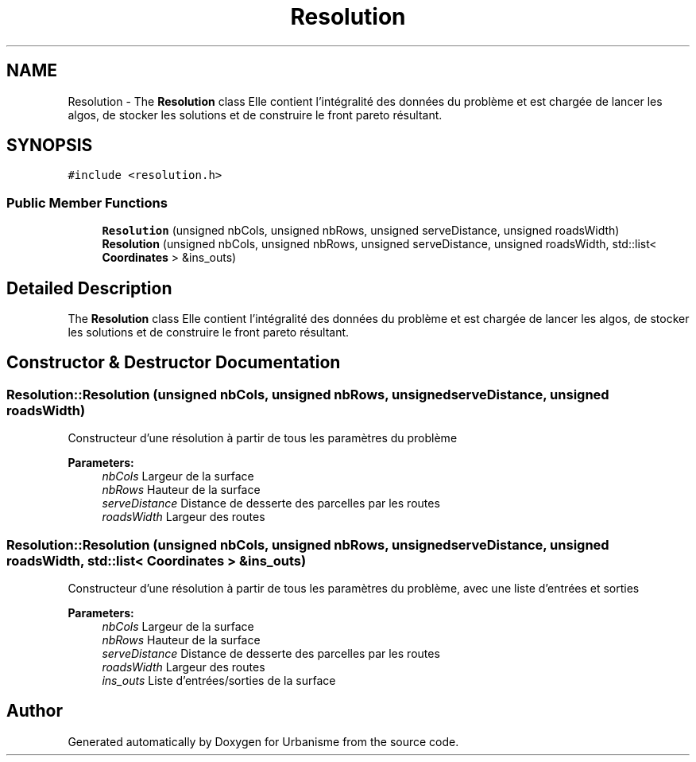 .TH "Resolution" 3 "Mon May 2 2016" "Urbanisme" \" -*- nroff -*-
.ad l
.nh
.SH NAME
Resolution \- The \fBResolution\fP class Elle contient l'intégralité des données du problème et est chargée de lancer les algos, de stocker les solutions et de construire le front pareto résultant\&.  

.SH SYNOPSIS
.br
.PP
.PP
\fC#include <resolution\&.h>\fP
.SS "Public Member Functions"

.in +1c
.ti -1c
.RI "\fBResolution\fP (unsigned nbCols, unsigned nbRows, unsigned serveDistance, unsigned roadsWidth)"
.br
.ti -1c
.RI "\fBResolution\fP (unsigned nbCols, unsigned nbRows, unsigned serveDistance, unsigned roadsWidth, std::list< \fBCoordinates\fP > &ins_outs)"
.br
.in -1c
.SH "Detailed Description"
.PP 
The \fBResolution\fP class Elle contient l'intégralité des données du problème et est chargée de lancer les algos, de stocker les solutions et de construire le front pareto résultant\&. 
.SH "Constructor & Destructor Documentation"
.PP 
.SS "Resolution::Resolution (unsigned nbCols, unsigned nbRows, unsigned serveDistance, unsigned roadsWidth)"
Constructeur d'une résolution à partir de tous les paramètres du problème 
.PP
\fBParameters:\fP
.RS 4
\fInbCols\fP Largeur de la surface 
.br
\fInbRows\fP Hauteur de la surface 
.br
\fIserveDistance\fP Distance de desserte des parcelles par les routes 
.br
\fIroadsWidth\fP Largeur des routes 
.RE
.PP

.SS "Resolution::Resolution (unsigned nbCols, unsigned nbRows, unsigned serveDistance, unsigned roadsWidth, std::list< \fBCoordinates\fP > & ins_outs)"
Constructeur d'une résolution à partir de tous les paramètres du problème, avec une liste d'entrées et sorties 
.PP
\fBParameters:\fP
.RS 4
\fInbCols\fP Largeur de la surface 
.br
\fInbRows\fP Hauteur de la surface 
.br
\fIserveDistance\fP Distance de desserte des parcelles par les routes 
.br
\fIroadsWidth\fP Largeur des routes 
.br
\fIins_outs\fP Liste d'entrées/sorties de la surface 
.RE
.PP


.SH "Author"
.PP 
Generated automatically by Doxygen for Urbanisme from the source code\&.
